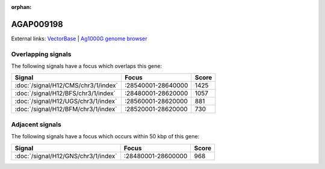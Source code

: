 :orphan:

AGAP009198
=============







External links:
`VectorBase <https://www.vectorbase.org/Anopheles_gambiae/Gene/Summary?g=AGAP009198>`_ |
`Ag1000G genome browser <https://www.malariagen.net/apps/ag1000g/phase1-AR3/index.html?genome_region=3R:28607056-28610755#genomebrowser>`_

Overlapping signals
-------------------

The following signals have a focus which overlaps this gene:



.. cssclass:: table-hover
.. csv-table::
    :widths: auto
    :header: Signal,Focus,Score

    :doc:`/signal/H12/CMS/chr3/1/index`,":28540001-28640000",1425
    :doc:`/signal/H12/BFS/chr3/1/index`,":28480001-28620000",1057
    :doc:`/signal/H12/UGS/chr3/1/index`,":28560001-28620000",881
    :doc:`/signal/H12/BFM/chr3/1/index`,":28520001-28620000",730
    



Adjacent signals
----------------

The following signals have a focus which occurs within 50 kbp of this gene:



.. cssclass:: table-hover
.. csv-table::
    :widths: auto
    :header: Signal,Focus,Score

    :doc:`/signal/H12/GNS/chr3/1/index`,":28480001-28600000",968
    


